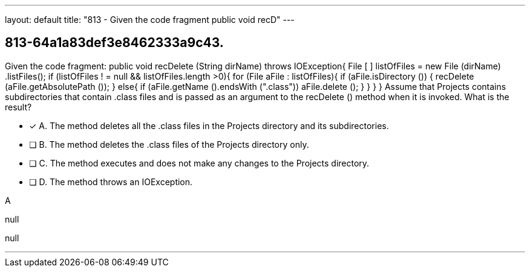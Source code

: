 ---
layout: default 
title: "813 - Given the code fragment public void recD"
---


[.question]
== 813-64a1a83def3e8462333a9c43.


****

[.query]
--
Given the code fragment: public void recDelete (String dirName) throws IOException{ File [ ] listOfFiles = new File (dirName) .listFiles(); if (listOfFiles ! = null && listOfFiles.length >0){ for (File aFile : listOfFiles){ if (aFile.isDirectory ()) { recDelete (aFile.getAbsolutePath ()); } else{ if (aFile.getName ().endsWith (".class")) aFile.delete (); } } } } Assume that Projects contains subdirectories that contain .class files and is passed as an argument to the recDelete () method when it is invoked.
What is the result?


--

[.list]
--
* [*] A. The method deletes all the .class files in the Projects directory and its subdirectories.
* [ ] B. The method deletes the .class files of the Projects directory only.
* [ ] C. The method executes and does not make any changes to the Projects directory.
* [ ] D. The method throws an IOException.

--
****

[.answer]
A

[.explanation]
--
null
--

[.ka]
null

'''



